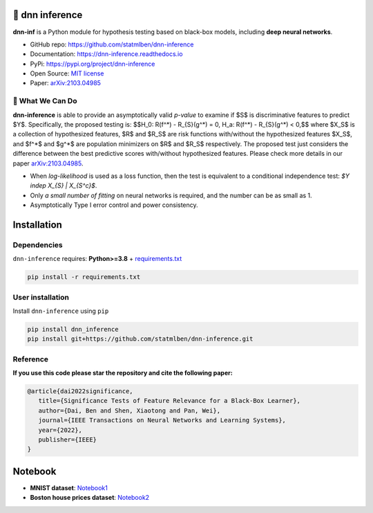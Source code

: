 .. dnn-inference documentation master file

.. raw:: html

    <embed>
        <a href="https://github.com/statmlben/dnn-inference"><img src="logo/logo_c.png" align="right" height="138" /></a>
    </embed>

🔬 dnn inference
==================

.. -*- mode: rst -*-

|PyPi|_ |Keras|_ |MIT|_ |Python3|_ |tensorflow|_ |downloads|_ |downloads_month|_

.. |PyPi| image:: https://badge.fury.io/py/dnn-inference.svg
.. _PyPi: https://pypi.org/project/dnn-inference/

.. |Keras| image:: https://img.shields.io/badge/keras-tf.keras-red.svg
.. _Keras: https://keras.io/

.. |MIT| image:: https://img.shields.io/pypi/l/dnn-inference.svg
.. _MIT: https://opensource.org/licenses/MIT

.. |Python3| image:: https://img.shields.io/badge/python-3-green.svg
.. _Python3: www.python.org

.. |tensorflow| image:: https://img.shields.io/badge/keras-tensorflow-blue.svg
.. _tensorflow: https://www.tensorflow.org/

.. |downloads| image:: https://pepy.tech/badge/dnn-inference
.. _downloads: https://pepy.tech/project/dnn-inference

.. |downloads_month| image:: https://pepy.tech/badge/dnn-inference/month
.. _downloads_month: https://pepy.tech/project/dnn-inference

.. .. image:: ./logo/logo_header.png
..    :width: 900

**dnn-inf** is a Python module for hypothesis testing based on black-box models, including **deep neural networks**. 

- GitHub repo: `https://github.com/statmlben/dnn-inference <https://github.com/statmlben/dnn-inference>`_
- Documentation: `https://dnn-inference.readthedocs.io <https://dnn-inference.readthedocs.io/en/latest/>`_
- PyPi: `https://pypi.org/project/dnn-inference <https://pypi.org/project/nonlinear-causal>`_
- Open Source: `MIT license <https://opensource.org/licenses/MIT>`_
- Paper: `arXiv:2103.04985 <https://arxiv.org/abs/2103.04985>`_

🎯 What We Can Do
-----------------

**dnn-inference** is able to provide an asymptotically valid `p-value` to examine if $S$ is discriminative features to predict $Y$.
Specifically, the proposed testing is:
$$H_0: R(f^*) - R_{S}(g^*) = 0,   H_a: R(f^*) - R_{S}(g^*) < 0,$$
where $X_S$ is a collection of hypothesized features, $R$ and $R_S$ are risk functions with/without the hypothesized features $X_S$, 
and $f^*$ and $g^*$ are population minimizers on $R$ and $R_S$ respectively. 
The proposed test just considers the difference between the best predictive scores with/without hypothesized features. 
Please check more details in our paper `arXiv:2103.04985 <https://arxiv.org/abs/2103.04985>`_.

- When `log-likelihood` is used as a loss function, then the test is equivalent to a conditional independence test: `$Y indep X_{S} | X_{S^c}$`. 
- Only `a small number of fitting` on neural networks is required, and the number can be as small as 1.
- Asymptotically Type I error control and power consistency.


Installation
============

Dependencies
------------

``dnn-inference`` requires: **Python>=3.8** + `requirements.txt <./requirements.txt>`_

.. code:: bash

  pip install -r requirements.txt

User installation
-----------------

Install ``dnn-inference`` using ``pip``

.. code:: bash

	pip install dnn_inference
	pip install git+https://github.com/statmlben/dnn-inference.git

Reference
---------
**If you use this code please star the repository and cite the following paper:**

.. code:: bib

   @article{dai2022significance,
      title={Significance Tests of Feature Relevance for a Black-Box Learner},
      author={Dai, Ben and Shen, Xiaotong and Pan, Wei},
      journal={IEEE Transactions on Neural Networks and Learning Systems},
      year={2022},
      publisher={IEEE}
   }


Notebook
========

- **MNIST dataset**: `Notebook1 <https://dnn-inference.readthedocs.io/en/latest/nb/MNIST_demo.html>`_

- **Boston house prices dataset**: `Notebook2 <https://dnn-inference.readthedocs.io/en/latest/nb/Boston_house_prices.html>`_